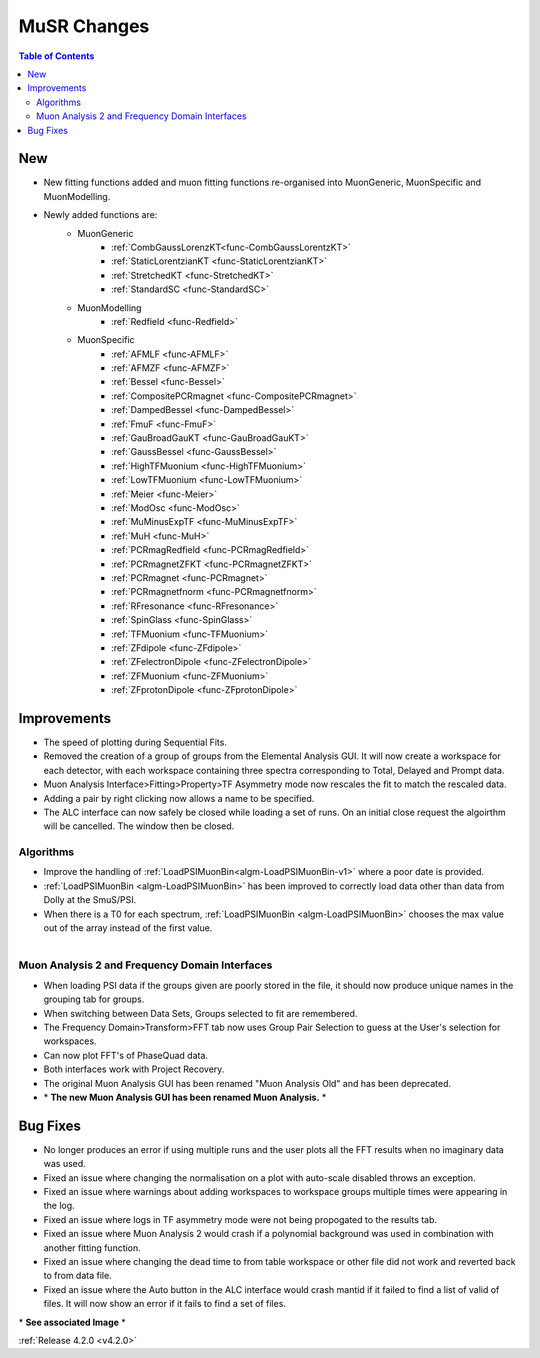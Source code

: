 ============
MuSR Changes
============

.. contents:: Table of Contents
   :local:

New
###

- New fitting functions added and muon fitting functions re-organised into MuonGeneric, MuonSpecific and MuonModelling.
- Newly added functions are:
   - MuonGeneric
      - :ref:`CombGaussLorenzKT<func-CombGaussLorentzKT>`
      - :ref:`StaticLorentzianKT <func-StaticLorentzianKT>`
      - :ref:`StretchedKT <func-StretchedKT>`
      - :ref:`StandardSC <func-StandardSC>`
   - MuonModelling
      - :ref:`Redfield <func-Redfield>`
   - MuonSpecific
       - :ref:`AFMLF <func-AFMLF>`
       - :ref:`AFMZF <func-AFMZF>`
       - :ref:`Bessel <func-Bessel>`
       - :ref:`CompositePCRmagnet <func-CompositePCRmagnet>`
       - :ref:`DampedBessel <func-DampedBessel>`
       - :ref:`FmuF <func-FmuF>`
       - :ref:`GauBroadGauKT <func-GauBroadGauKT>`
       - :ref:`GaussBessel <func-GaussBessel>`
       - :ref:`HighTFMuonium <func-HighTFMuonium>`
       - :ref:`LowTFMuonium <func-LowTFMuonium>`
       - :ref:`Meier <func-Meier>`
       - :ref:`ModOsc <func-ModOsc>`
       - :ref:`MuMinusExpTF <func-MuMinusExpTF>`
       - :ref:`MuH <func-MuH>`
       - :ref:`PCRmagRedfield <func-PCRmagRedfield>`
       - :ref:`PCRmagnetZFKT <func-PCRmagnetZFKT>`
       - :ref:`PCRmagnet <func-PCRmagnet>`
       - :ref:`PCRmagnetfnorm <func-PCRmagnetfnorm>`
       - :ref:`RFresonance <func-RFresonance>`
       - :ref:`SpinGlass <func-SpinGlass>`
       - :ref:`TFMuonium <func-TFMuonium>`
       - :ref:`ZFdipole <func-ZFdipole>`
       - :ref:`ZFelectronDipole <func-ZFelectronDipole>`
       - :ref:`ZFMuonium <func-ZFMuonium>`
       - :ref:`ZFprotonDipole <func-ZFprotonDipole>`

Improvements
############

- The speed of plotting during Sequential Fits.
- Removed the creation of a group of groups from the Elemental Analysis GUI. It will now create a workspace for each detector, with each workspace containing three spectra corresponding to Total, Delayed and Prompt data.
- Muon Analysis Interface>Fitting>Property>TF Asymmetry mode now rescales the fit to match the rescaled data.
- Adding a pair by right clicking now allows a name to be specified.
- The ALC interface can now safely be closed while loading a set of runs. On an initial close request the algoirthm will be cancelled. The window then be closed.

Algorithms
-------------

- Improve the handling of :ref:`LoadPSIMuonBin<algm-LoadPSIMuonBin-v1>` where a poor date is provided.
- :ref:`LoadPSIMuonBin <algm-LoadPSIMuonBin>` has been improved to correctly load data other than data from Dolly at the SmuS/PSI.
- When there is a T0 for each spectrum, :ref:`LoadPSIMuonBin <algm-LoadPSIMuonBin>` chooses the max value out of the array instead of the first value.

.. figure:: ../../images/MuonAnalysis.PNG
   :class: screenshot
   :width: 600px
   :align: right

Muon Analysis 2 and Frequency Domain Interfaces
---------------------------------------------------

- When loading PSI data if the groups given are poorly stored in the file, it should now produce unique names in the grouping tab for groups.
- When switching between Data Sets, Groups selected to fit are remembered.
- The Frequency Domain>Transform>FFT tab now uses Group Pair Selection to guess at the User's selection for workspaces.
- Can now plot FFT's of PhaseQuad data.
- Both interfaces work with Project Recovery.
- The original Muon Analysis GUI has been renamed "Muon Analysis Old" and has been deprecated.
- \* **The new Muon Analysis GUI has been renamed Muon Analysis.** \*

Bug Fixes
#########

- No longer produces an error if using multiple runs and the user plots all the FFT results when no imaginary data was used.
- Fixed an issue where changing the normalisation on a plot with auto-scale disabled throws an exception.
- Fixed an issue where warnings about adding workspaces to workspace groups multiple times were appearing in the log.
- Fixed an issue where logs in TF asymmetry mode were not being propogated to the results tab.
- Fixed an issue where Muon Analysis 2 would crash if a polynomial background was used in combination with another fitting function.
- Fixed an issue where changing the dead time to from table workspace or other file did not work and reverted back to from data file.
- Fixed an issue where the Auto button in the ALC interface would crash mantid if it failed to find a list of valid of files. It will now show an error if it fails to find a set of files.

\* **See associated Image** \*

:ref:`Release 4.2.0 <v4.2.0>`
